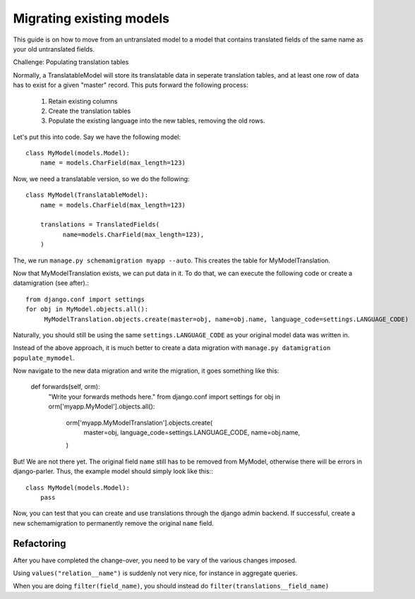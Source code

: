 Migrating existing models
=========================

This guide is on how to move from an untranslated model to a model that contains translated
fields of the same name as your old untranslated fields.

Challenge: Populating translation tables

Normally, a TranslatableModel will store its translatable data in seperate
translation tables, and at least one row of data has to exist for a given "master" record.
This puts forward the following process:
  
 1. Retain existing columns
 2. Create the translation tables
 3. Populate the existing language into the new tables, removing the old rows.
  
Let's put this into code. Say we have the following model::
  
    class MyModel(models.Model):
        name = models.CharField(max_length=123)


Now, we need a translatable version, so we do the following::

    class MyModel(TranslatableModel):
        name = models.CharField(max_length=123)

        translations = TranslatedFields(
              name=models.CharField(max_length=123),
        )


The, we run ``manage.py schemamigration myapp --auto``. This creates the table for MyModelTranslation.


Now that MyModelTranslation exists, we can put data in it. To do that, we can execute the following code or create a datamigration (see after).::

    from django.conf import settings
    for obj in MyModel.objects.all():
         MyModelTranslation.objects.create(master=obj, name=obj.name, language_code=settings.LANGUAGE_CODE)


Naturally, you should still be using the same ``settings.LANGUAGE_CODE`` as your original model data was written in.

Instead of the above approach, it is much better to create a data migration with
``manage.py datamigration populate_mymodel``.

Now navigate to the new data migration and write the migration, it goes something like this:
  
    def forwards(self, orm):
        "Write your forwards methods here."
        from django.conf import settings
        for obj in orm['myapp.MyModel'].objects.all():
            orm['myapp.MyModelTranslation'].objects.create(
                master=obj,
                language_code=settings.LANGUAGE_CODE,
                name=obj.name,
            )


But! We are not there yet. The original field ``name`` still has to be removed from MyModel,
otherwise there will be errors in django-parler. Thus, the example model should simply
look like this:::

    class MyModel(models.Model):
        pass


Now, you can test that you can create and use translations through the django admin backend.
If successful, create a new schemamigration to permanently remove the original ``name`` field.


Refactoring
-----------

After you have completed the change-over, you need to be vary of the various changes imposed.

Using ``values("relation__name")`` is suddenly not very nice, for instance in aggregate queries.

When you are doing ``filter(field_name)``, you should instead do ``filter(translations__field_name)``
